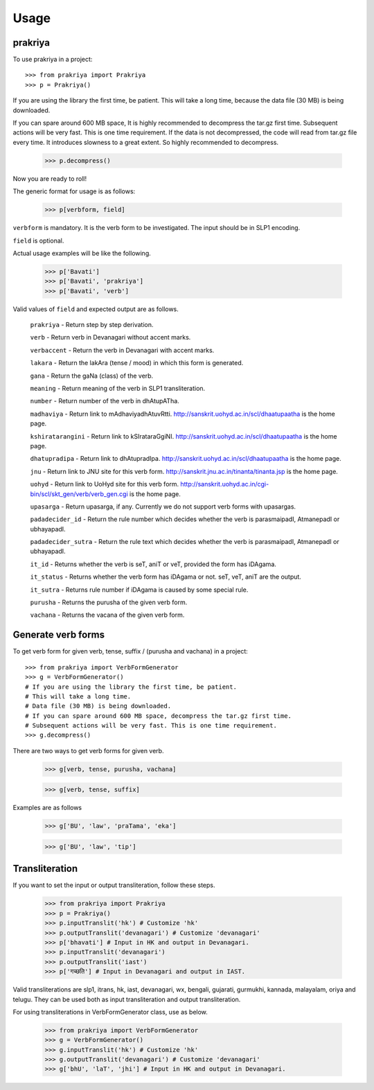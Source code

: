 =====
Usage
=====

prakriya
--------

To use prakriya in a project::

    >>> from prakriya import Prakriya
    >>> p = Prakriya()

If you are using the library the first time, be patient.
This will take a long time, because the data file (30 MB) is being downloaded.

If you can spare around 600 MB space, It is highly recommended to decompress the tar.gz first time.
Subsequent actions will be very fast. This is one time requirement.
If the data is not decompressed, the code will read from tar.gz file every time.
It introduces slowness to a great extent. So highly recommended to decompress.

    >>> p.decompress()

Now you are ready to roll!

The generic format for usage is as follows:

    >>> p[verbform, field]

``verbform`` is mandatory. It is the verb form to be investigated.
The input should be in SLP1 encoding.

``field`` is optional.

Actual usage examples will be like the following.

    >>> p['Bavati']
    >>> p['Bavati', 'prakriya']
    >>> p['Bavati', 'verb']


Valid values of ``field`` and expected output are as follows.

    ``prakriya`` - Return step by step derivation.

    ``verb`` - Return verb in Devanagari without accent marks.

    ``verbaccent`` - Return the verb in Devanagari with accent marks.

    ``lakara`` - Return the lakAra (tense / mood) in which this form is generated.

    ``gana`` - Return the gaNa (class) of the verb.

    ``meaning`` - Return meaning of the verb in SLP1 transliteration.

    ``number`` - Return number of the verb in dhAtupATha.

    ``madhaviya`` - Return link to mAdhaviyadhAtuvRtti. http://sanskrit.uohyd.ac.in/scl/dhaatupaatha is the home page.

    ``kshiratarangini`` - Return link to kSIrataraGgiNI. http://sanskrit.uohyd.ac.in/scl/dhaatupaatha is the home page.

    ``dhatupradipa`` - Return link to dhAtupradIpa. http://sanskrit.uohyd.ac.in/scl/dhaatupaatha is the home page.

    ``jnu`` - Return link to JNU site for this verb form. http://sanskrit.jnu.ac.in/tinanta/tinanta.jsp is the home page.

    ``uohyd`` - Return link to UoHyd site for this verb form. http://sanskrit.uohyd.ac.in/cgi-bin/scl/skt_gen/verb/verb_gen.cgi is the home page.

    ``upasarga`` - Return upasarga, if any. Currently we do not support verb forms with upasargas.

    ``padadecider_id`` - Return the rule number which decides whether the verb is parasmaipadI, AtmanepadI or ubhayapadI.

    ``padadecider_sutra`` - Return the rule text which decides whether the verb is parasmaipadI, AtmanepadI or ubhayapadI.

    ``it_id`` - Returns whether the verb is seT, aniT or veT, provided the form has iDAgama.

    ``it_status`` - Returns whether the verb form has iDAgama or not. seT, veT, aniT are the output.

    ``it_sutra`` - Returns rule number if iDAgama is caused by some special rule.

    ``purusha`` - Returns the purusha of the given verb form.

    ``vachana`` - Returns the vacana of the given verb form.

Generate verb forms
-------------------

To get verb form for given verb, tense, suffix / (purusha and vachana) in a project::

    >>> from prakriya import VerbFormGenerator
    >>> g = VerbFormGenerator()
    # If you are using the library the first time, be patient.
    # This will take a long time.
    # Data file (30 MB) is being downloaded.
    # If you can spare around 600 MB space, decompress the tar.gz first time.
    # Subsequent actions will be very fast. This is one time requirement.
    >>> g.decompress()

There are two ways to get verb forms for given verb.

    >>> g[verb, tense, purusha, vachana]

    >>> g[verb, tense, suffix]

Examples are as follows

  >>> g['BU', 'law', 'praTama', 'eka']

  >>> g['BU', 'law', 'tip']


Transliteration
---------------

If you want to set the input or output transliteration, follow these steps.

  >>> from prakriya import Prakriya
  >>> p = Prakriya()
  >>> p.inputTranslit('hk') # Customize 'hk'
  >>> p.outputTranslit('devanagari') # Customize 'devanagari'
  >>> p['bhavati'] # Input in HK and output in Devanagari.
  >>> p.inputTranslit('devanagari')
  >>> p.outputTranslit('iast')
  >>> p['गच्छति'] # Input in Devanagari and output in IAST.

Valid transliterations are slp1, itrans, hk, iast, devanagari, wx, bengali,
gujarati, gurmukhi, kannada, malayalam, oriya and telugu.
They can be used both as input transliteration and output transliteration.

For using transliterations in VerbFormGenerator class, use as below.

  >>> from prakriya import VerbFormGenerator
  >>> g = VerbFormGenerator()
  >>> g.inputTranslit('hk') # Customize 'hk'
  >>> g.outputTranslit('devanagari') # Customize 'devanagari'
  >>> g['bhU', 'laT', 'jhi'] # Input in HK and output in Devanagari.
